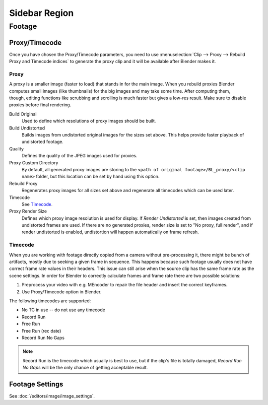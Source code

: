 
**************
Sidebar Region
**************

Footage
=======

Proxy/Timecode
--------------

Once you have chosen the Proxy/Timecode parameters,
you need to use :menuselection:`Clip --> Proxy --> Rebuild Proxy and Timecode indices`
to generate the proxy clip and it will be available after Blender makes it.


.. _bpy.types.MovieClipProxy:
.. _clip-editor-proxy:

Proxy
^^^^^

.. figure:: /images/editors_clip_sidebar_proxy-panel.png
   :align: right

A proxy is a smaller image (faster to load) that stands in for the main image.
When you rebuild proxies Blender computes small images (like thumbnails)
for the big images and may take some time. After computing them, though,
editing functions like scrubbing and scrolling is much faster but gives a low-res result.
Make sure to disable proxies before final rendering.

Build Original
   Used to define which resolutions of proxy images should be built.
Build Undistorted
   Builds images from undistorted original images for the sizes set above.
   This helps provide faster playback of undistorted footage.
Quality
   Defines the quality of the JPEG images used for proxies.
Proxy Custom Directory
   By default, all generated proxy images are storing to
   the ``<path of original footage>/BL_proxy/<clip name>`` folder,
   but this location can be set by hand using this option.
Rebuild Proxy
   Regenerates proxy images for all sizes set above and regenerate all timecodes which can be used later.
Timecode
   See `Timecode`_.
Proxy Render Size
   Defines which proxy image resolution is used for display.
   If *Render Undistorted* is set, then images created from undistorted frames are used.
   If there are no generated proxies, render size is set to "No proxy, full render",
   and if render undistorted is enabled, undistortion will happen automatically on frame refresh.


Timecode
^^^^^^^^

When you are working with footage directly copied from a camera without pre-processing it,
there might be bunch of artifacts, mostly due to seeking a given frame in sequence.
This happens because such footage usually does not have correct frame rate values in their headers.
This issue can still arise when the source clip has the same frame rate as the scene settings.
In order for Blender to correctly calculate frames and frame rate there are two possible solutions:

#. Preprocess your video with e.g. MEncoder to repair the file header and insert the correct keyframes.
#. Use Proxy/Timecode option in Blender.

The following timecodes are supported:

- No TC in use -- do not use any timecode
- Record Run
- Free Run
- Free Run (rec date)
- Record Run No Gaps

.. note::

   Record Run is the timecode which usually is best to use, but if the clip's file is totally damaged,
   *Record Run No Gaps* will be the only chance of getting acceptable result.


Footage Settings
----------------

See :doc:`/editors/image/image_settings`.
